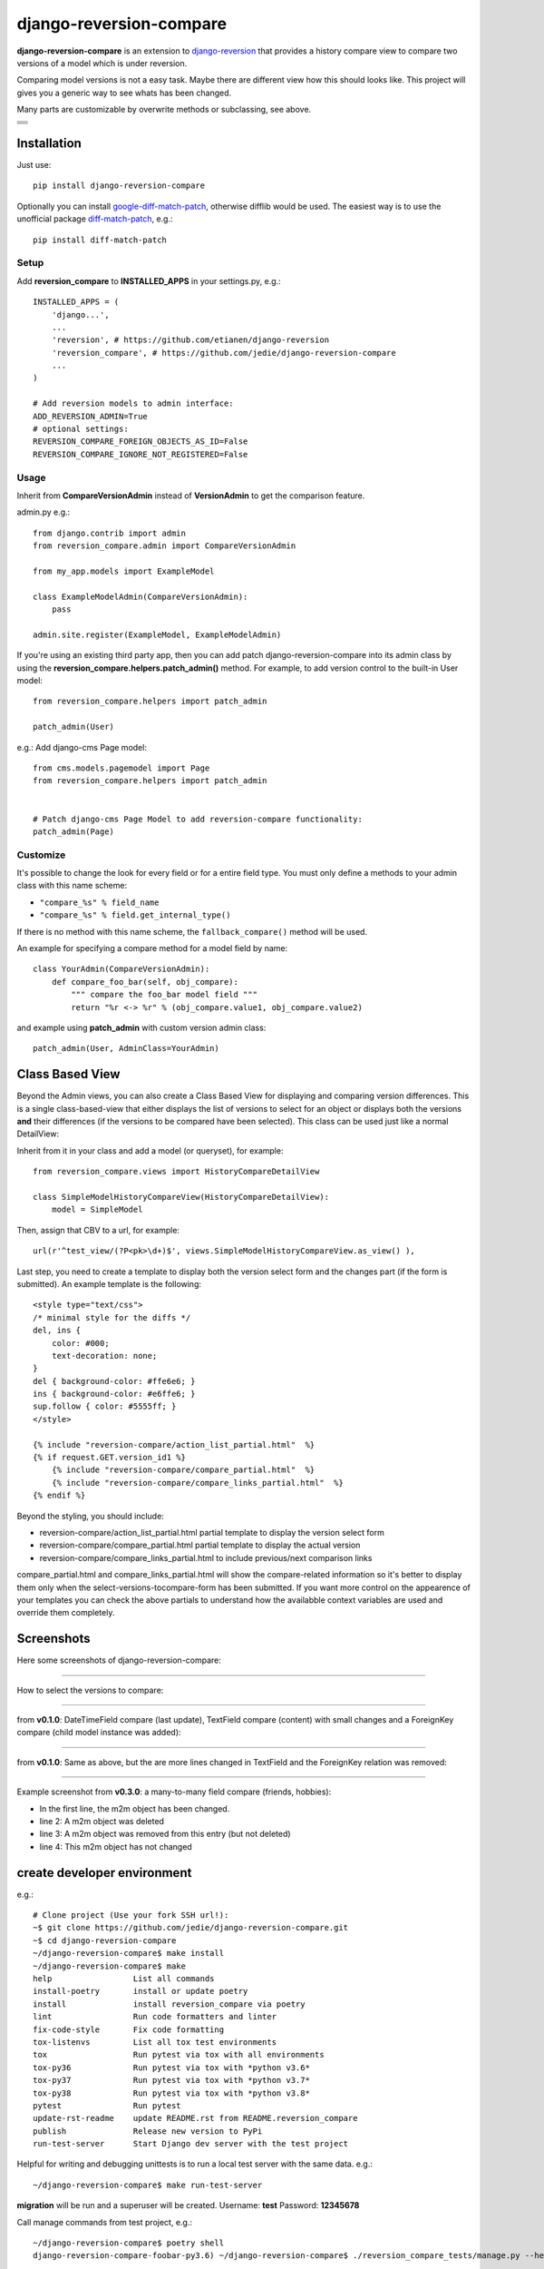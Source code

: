 ========================
django-reversion-compare
========================

**django-reversion-compare** is an extension to `django-reversion <https://github.com/etianen/django-reversion/>`_ that provides a history compare view to compare two versions of a model which is under reversion.

Comparing model versions is not a easy task. Maybe there are different view how this should looks like.
This project will gives you a generic way to see whats has been changed.

Many parts are customizable by overwrite methods or subclassing, see above.

+--------------------------------------+
| |Build Status on github|             |
+--------------------------------------+
| |Build Status on travis-ci.org|      |
+--------------------------------------+
| |Coverage Status on coveralls.io|    |
+--------------------------------------+
| |Coverage Status on codecov.io|      |
+--------------------------------------+
| |Requirements Status on requires.io| |
+--------------------------------------+

.. |Build Status on github| image:: https://github.com/jedie/django-reversion-compare/workflows/test/badge.svg?branch=master
.. |Build Status on travis-ci.org| image:: https://travis-ci.org/jedie/django-reversion-compare.svg
.. _travis-ci.org/jedie/django-reversion-compare: https://travis-ci.org/jedie/django-reversion-compare/
.. |Coverage Status on coveralls.io| image:: https://coveralls.io/repos/jedie/django-reversion-compare/badge.svg
.. _coveralls.io/r/jedie/django-reversion-compare: https://coveralls.io/r/jedie/django-reversion-compare
.. |Coverage Status on codecov.io| image:: https://codecov.io/gh/jedie/django-reversion-compare/branch/master/graph/badge.svg
.. _codecov.io/gh/jedie/django-reversion-compare: https://codecov.io/gh/jedie/django-reversion-compare
.. |Requirements Status on requires.io| image:: https://requires.io/github/jedie/django-reversion-compare/requirements.svg
.. _requires.io/github/jedie/django-reversion-compare/requirements/: https://requires.io/github/jedie/django-reversion-compare/requirements/

------------
Installation
------------

Just use:

::

    pip install django-reversion-compare

Optionally you can install `google-diff-match-patch <https://code.google.com/p/google-diff-match-patch/>`_, otherwise difflib would be used. The easiest way is to use the unofficial package `diff-match-patch <http://pypi.python.org/pypi/diff-match-patch/>`_, e.g.:

::

    pip install diff-match-patch

Setup
=====

Add **reversion_compare** to **INSTALLED_APPS** in your settings.py, e.g.:

::

    INSTALLED_APPS = (
        'django...',
        ...
        'reversion', # https://github.com/etianen/django-reversion
        'reversion_compare', # https://github.com/jedie/django-reversion-compare
        ...
    )
    
    # Add reversion models to admin interface:
    ADD_REVERSION_ADMIN=True
    # optional settings:
    REVERSION_COMPARE_FOREIGN_OBJECTS_AS_ID=False
    REVERSION_COMPARE_IGNORE_NOT_REGISTERED=False

Usage
=====

Inherit from **CompareVersionAdmin** instead of **VersionAdmin** to get the comparison feature.

admin.py e.g.:

::

    from django.contrib import admin
    from reversion_compare.admin import CompareVersionAdmin
    
    from my_app.models import ExampleModel
    
    class ExampleModelAdmin(CompareVersionAdmin):
        pass
    
    admin.site.register(ExampleModel, ExampleModelAdmin)

If you're using an existing third party app, then you can add patch django-reversion-compare into
its admin class by using the **reversion_compare.helpers.patch_admin()** method. For example, to add
version control to the built-in User model:

::

    from reversion_compare.helpers import patch_admin
    
    patch_admin(User)

e.g.: Add django-cms Page model:

::

    from cms.models.pagemodel import Page
    from reversion_compare.helpers import patch_admin
    
    
    # Patch django-cms Page Model to add reversion-compare functionality:
    patch_admin(Page)

Customize
=========

It's possible to change the look for every field or for a entire field type.
You must only define a methods to your admin class with this name scheme:

*  ``"compare_%s" % field_name`` 

*  ``"compare_%s" % field.get_internal_type()`` 

If there is no method with this name scheme, the ``fallback_compare()`` method will be used.

An example for specifying a compare method for a model field by name:

::

    class YourAdmin(CompareVersionAdmin):
        def compare_foo_bar(self, obj_compare):
            """ compare the foo_bar model field """
            return "%r <-> %r" % (obj_compare.value1, obj_compare.value2)

and example using **patch_admin** with custom version admin class:

::

    patch_admin(User, AdminClass=YourAdmin)

----------------
Class Based View
----------------

Beyond the Admin views, you can also create a Class Based View for displaying and comparing version
differences. This is a single class-based-view that either displays the list of versions to select
for an object or displays both the versions **and** their differences (if the versions to be compared
have been selected). This class can be used just like a normal DetailView:

Inherit from it in your class and add a model (or queryset), for example:

::

    from reversion_compare.views import HistoryCompareDetailView
    
    class SimpleModelHistoryCompareView(HistoryCompareDetailView):
        model = SimpleModel

Then, assign that CBV to a url, for example:

::

    url(r'^test_view/(?P<pk>\d+)$', views.SimpleModelHistoryCompareView.as_view() ),

Last step, you need to create a template to display both the version select form and
the changes part (if the form is submitted). An example template is the following:

::

    <style type="text/css">
    /* minimal style for the diffs */
    del, ins {
        color: #000;
        text-decoration: none;
    }
    del { background-color: #ffe6e6; }
    ins { background-color: #e6ffe6; }
    sup.follow { color: #5555ff; }
    </style>
    
    {% include "reversion-compare/action_list_partial.html"  %}
    {% if request.GET.version_id1 %}
        {% include "reversion-compare/compare_partial.html"  %}
        {% include "reversion-compare/compare_links_partial.html"  %}
    {% endif %}

Beyond the styling, you should include:

* reversion-compare/action_list_partial.html partial template to display the version select form

* reversion-compare/compare_partial.html partial template to display the actual version

* reversion-compare/compare_links_partial.html to include previous/next comparison links

compare_partial.html and compare_links_partial.html will show the compare-related information
so it's better to display them only when the select-versions-tocompare-form has been submitted.
If you want more control on the appearence of your templates you can check the above partials
to understand how the availabble context variables are used and override them completely.

-----------
Screenshots
-----------

Here some screenshots of django-reversion-compare:

----

How to select the versions to compare:

|django-reversion-compare_v0_1_0-01.png|

.. |django-reversion-compare_v0_1_0-01.png| image:: https://raw.githubusercontent.com/jedie/jedie.github.io/master/screenshots/django-reversion-compare/20120508_django-reversion-compare_v0_1_0-01.png

----

from **v0.1.0**: DateTimeField compare (last update), TextField compare (content) with small changes and a ForeignKey compare (child model instance was added):

|django-reversion-compare_v0_1_0-02.png|

.. |django-reversion-compare_v0_1_0-02.png| image:: https://raw.githubusercontent.com/jedie/jedie.github.io/master/screenshots/django-reversion-compare/20120508_django-reversion-compare_v0_1_0-02.png

----

from **v0.1.0**: Same as above, but the are more lines changed in TextField and the ForeignKey relation was removed:

|django-reversion-compare_v0_1_0-03.png|

.. |django-reversion-compare_v0_1_0-03.png| image:: https://raw.githubusercontent.com/jedie/jedie.github.io/master/screenshots/django-reversion-compare/20120508_django-reversion-compare_v0_1_0-03.png

----

Example screenshot from **v0.3.0**: a many-to-many field compare (friends, hobbies):

|django-reversion-compare_v0_3_0-01.png|

.. |django-reversion-compare_v0_3_0-01.png| image:: https://raw.githubusercontent.com/jedie/jedie.github.io/master/screenshots/django-reversion-compare/20120516_django-reversion-compare_v0_3_0-01.png

* In the first line, the m2m object has been changed.

* line 2: A m2m object was deleted

* line 3: A m2m object was removed from this entry (but not deleted)

* line 4: This m2m object has not changed

----------------------------
create developer environment
----------------------------

e.g.:

::

    # Clone project (Use your fork SSH url!):
    ~$ git clone https://github.com/jedie/django-reversion-compare.git
    ~$ cd django-reversion-compare
    ~/django-reversion-compare$ make install
    ~/django-reversion-compare$ make
    help                 List all commands
    install-poetry       install or update poetry
    install              install reversion_compare via poetry
    lint                 Run code formatters and linter
    fix-code-style       Fix code formatting
    tox-listenvs         List all tox test environments
    tox                  Run pytest via tox with all environments
    tox-py36             Run pytest via tox with *python v3.6*
    tox-py37             Run pytest via tox with *python v3.7*
    tox-py38             Run pytest via tox with *python v3.8*
    pytest               Run pytest
    update-rst-readme    update README.rst from README.reversion_compare
    publish              Release new version to PyPi
    run-test-server      Start Django dev server with the test project

Helpful for writing and debugging unittests is to run a local test server with the same data.
e.g.:

::

    ~/django-reversion-compare$ make run-test-server

**migration** will be run and a superuser will be created. Username: **test** Password: **12345678**

Call manage commands from test project, e.g.:

::

    ~/django-reversion-compare$ poetry shell
    django-reversion-compare-foobar-py3.6) ~/django-reversion-compare$ ./reversion_compare_tests/manage.py --help
    ...

---------------------
Version compatibility
---------------------

+-------------------+------------------+--------------------+------------------------------------------------+
| Reversion-Compare | django-reversion | Django             | Python                                         |
+===================+==================+====================+================================================+
| >=v0.9.0          | v2.0             | v2.2, v3.0         | v3.6, v3.7, v3.8, pypy3                        |
+-------------------+------------------+--------------------+------------------------------------------------+
| >=v0.8.6          | v2.0             | v1.11, v2.0        | v3.5, v3.6, v3.7, pypy3                        |
+-------------------+------------------+--------------------+------------------------------------------------+
| >=v0.8.4          | v2.0             | v1.8, v1.11, v2.0  | v3.5, v3.6, pypy3                              |
+-------------------+------------------+--------------------+------------------------------------------------+
| >=v0.8.3          | v2.0             | v1.8, v1.11        | v3.5, v3.6, pypy3                              |
+-------------------+------------------+--------------------+------------------------------------------------+
| v0.8.x            | v2.0             | v1.8, v1.10, v1.11 | v2.7, v3.4, v3.5, v3.6 (only with Django 1.11) |
+-------------------+------------------+--------------------+------------------------------------------------+
| >=v0.7.2          | v2.0             | v1.8, v1.9, v1.10  | v2.7, v3.4, v3.5                               |
+-------------------+------------------+--------------------+------------------------------------------------+
| v0.7.x            | v2.0             | v1.8, v1.9         | v2.7, v3.4, v3.5                               |
+-------------------+------------------+--------------------+------------------------------------------------+
| v0.6.x            | v1.9, v1.10      | v1.8, v1.9         | v2.7, v3.4, v3.5                               |
+-------------------+------------------+--------------------+------------------------------------------------+
| >=v0.5.2          | v1.9             | v1.7, v1.8         | v2.7, v3.4                                     |
+-------------------+------------------+--------------------+------------------------------------------------+
| >=v0.4            | v1.8             | v1.7               | v2.7, v3.4                                     |
+-------------------+------------------+--------------------+------------------------------------------------+
| <v0.4             | v1.6             | v1.4               | v2.7                                           |
+-------------------+------------------+--------------------+------------------------------------------------+

These are the unittests variants. See also: `/.travis.yml <https://github.com/jedie/django-reversion-compare/blob/master/.travis.yml>`_
Maybe other versions are compatible, too.

---------
Changelog
---------

* *dev* `compare v0.9.1...master <https://github.com/jedie/django-reversion-compare/compare/v0.9.1...master>`_ 

    * TBC

* v0.9.1 - 16.02.2020 `compare v0.9.0...v0.9.1 <https://github.com/jedie/django-reversion-compare/compare/v0.9.0...v0.9.1>`_ 

    * Modernize project setup and use poetry

    * Apply pyupgrade and fix/update some f-strings

    * Update test project

* v0.9.0 - 19.01.2020 `compare v0.8.7...v0.9.0 <https://github.com/jedie/django-reversion-compare/compare/v0.8.7...v0.9.0>`_ 

    * Test with Python 3.8 and Django 3.0, too.

    * Run tests via github actions, too.

    * Remove support for Python 3.5 and Django v1.11

    * `actually check if model is registered #115 <https://github.com/jedie/django-reversion-compare/pull/115>`_ contributed by willtho89

    * `Remove python2 compatibility decorators #113 <https://github.com/jedie/django-reversion-compare/pull/113>`_ contributed by jeremy-engel

    * `Show username and full name from custom user model #112 <https://github.com/jedie/django-reversion-compare/pull/112>`_ contributed by berekuk

    * `Fix django-suit NoneType is not iterable #111 <https://github.com/jedie/django-reversion-compare/pull/111>`_ contributed by creativequality

    * convert old format to f-strings via flynt

    * Code style:

        * sort imports with isort

        * apply autopep8

        * lint code in CI with flake8, isort and flynt

* v0.8.7 - 06.01.2020 `compare v0.8.6...v0.8.7 <https://github.com/jedie/django-reversion-compare/compare/v0.8.6...v0.8.7>`_ 

    * Add new optional settings ``REVERSION_COMPARE_IGNORE_NOT_REGISTERED``, see: `issues #103 <https://github.com/jedie/django-reversion-compare/issues/103>`_

    * reformat code with 'black'

    * some code cleanup

* v0.8.6 - 04.01.2019 `compare v0.8.5...v0.8.6 <https://github.com/jedie/django-reversion-compare/compare/v0.8.5...v0.8.6>`_ 

    * Bugfix: `Use ".pk" instead of ".id" when referring to related object. <https://github.com/jedie/django-reversion-compare/pull/110>`_ contributed by `Peter Lisák <https://github.com/peterlisak>`_

    * Run tests: Skip Django v1.8 and add Python v3.7

* v0.8.5 - 13.09.2018 `compare v0.8.4...v0.8.5 <https://github.com/jedie/django-reversion-compare/compare/v0.8.4...v0.8.5>`_ 

    * `speed up delete checking <https://github.com/jedie/django-reversion-compare/pull/106>`_ contributed by `LegoStormtroopr <https://github.com/LegoStormtroopr>`_

* v0.8.4 - 15.03.2018 `compare v0.8.3...v0.8.4 <https://github.com/jedie/django-reversion-compare/compare/v0.8.3...v0.8.4>`_ 

    * `Add Django 2.0 compatibility <https://github.com/jedie/django-reversion-compare/pull/102>`_ contributed by `samifahed <https://github.com/samifahed>`_

* v0.8.3 - 21.12.2017 `compare v0.8.2...v0.8.3 <https://github.com/jedie/django-reversion-compare/compare/v0.8.2...v0.8.3>`_ 

    * refactor travis/tox/pytest/coverage stuff

    * Tests can be run via ``python3 setup.py tox`` and/or ``python3 setup.py test``

    * Test also with pypy3 on Travis CI.

* `v0.8.2 - 06.12.2017 <https://github.com/jedie/django-reversion-compare/compare/v0.8.1...v0.8.2>`_:

    * `Change ForeignKey relation compare <https://github.com/jedie/django-reversion-compare/pull/100>`_ contributed by `alaruss <https://github.com/alaruss>`_

    * `Work around a type error triggered by taggit <https://github.com/jedie/django-reversion-compare/pull/86>`_ contributed by `Athemis <https://github.com/Athemis>`_

    * minor code changes

* `v0.8.1 - 02.10.2017 <https://github.com/jedie/django-reversion-compare/compare/v0.8.0...v0.8.1>`_:

    * `Add added polish translation <https://github.com/jedie/django-reversion-compare/pull/99>`_ contributed by `w4rri0r3k <https://github.com/w4rri0r3k>`_

    * Bugfix "Django>=1.11" in setup.py

* `v0.8.0 - 17.08.2017 <https://github.com/jedie/django-reversion-compare/compare/v0.7.5...v0.8.0>`_:

    * Run tests with Django v1.11 and drop tests with Django v1.9

* `v0.7.5 - 24.04.2017 <https://github.com/jedie/django-reversion-compare/compare/v0.7.4...v0.7.5>`_:

    * `Using the 'render' function to ensure the execution of context processors properly <https://github.com/jedie/django-reversion-compare/pull/90>`_ contributed by `Rodrigo Pinheiro Marques de Araújo <https://github.com/fenrrir>`_

* `v0.7.4 - 10.04.2017 <https://github.com/jedie/django-reversion-compare/compare/v0.7.3...v0.7.4>`_:

    * Bugfix for Python 2: `compare unicode instead of bytes <https://github.com/jedie/django-reversion-compare/issues/89>`_ contributed by `Maksim Iakovlev <https://github.com/lampslave>`_

    * `remove 'Django20Warning' <https://github.com/jedie/django-reversion-compare/pull/88>`_ contributed by `Hugo Tácito <https://github.com/hugotacito>`_

    * `Add 'Finnish' localisations <https://github.com/jedie/django-reversion-compare/pull/87>`_ contributed by `Olli-Pekka Puolitaival <https://github.com/OPpuolitaival>`_

* `v0.7.3 - 08.02.2017 <https://github.com/jedie/django-reversion-compare/compare/v0.7.2...v0.7.3>`_:

    * `Fix case when model has template field which is ForeignKey <https://github.com/jedie/django-reversion-compare/pull/85>`_ contributed by `Lagovas <https://github.com/Lagovas>`_

* `v0.7.2 - 20.10.2016 <https://github.com/jedie/django-reversion-compare/compare/v0.7.1...v0.7.2>`_:

    * Add Django v1.10 support

* `v0.7.1 - 29.08.2016 <https://github.com/jedie/django-reversion-compare/compare/v0.7.0...v0.7.1>`_:

    * `Fix #79: missing import if **ADD_REVERSION_ADMIN != True** <https://github.com/jedie/django-reversion-compare/issues/79>`_

* `v0.7.0 - 25.08.2016 <https://github.com/jedie/django-reversion-compare/compare/v0.6.3...v0.7.0>`_:

    * `support only django-reversion >= 2.0 <https://github.com/jedie/django-reversion-compare/pull/76>`_ based on a contribution by `mshannon1123 <https://github.com/jedie/django-reversion-compare/pull/73>`_

    * remove internal **reversion_api**

    * Use tox

* `v0.6.3 - 14.06.2016 <https://github.com/jedie/django-reversion-compare/compare/v0.6.2...v0.6.3>`_:

    * `Remove unused and deprecated patters <https://github.com/jedie/django-reversion-compare/pull/69>`_ contributed by `codingjoe <https://github.com/codingjoe>`_

    * `Fix django 1.10 warning #66 <https://github.com/jedie/django-reversion-compare/pull/66>`_ contributed by `pypetey <https://github.com/pypetey>`_

* `v0.6.2 - 27.04.2016 <https://github.com/jedie/django-reversion-compare/compare/v0.6.1...v0.6.2>`_:

    * `Added choices field representation #63 <https://github.com/jedie/django-reversion-compare/pull/63>`_ contributed by `amureki <https://github.com/amureki>`_

    * `Check if related model has an integer as pk for ManyToMany fields. #64 <https://github.com/jedie/django-reversion-compare/pull/64>`_ contributed by `logaritmisk <https://github.com/logaritmisk>`_

* `v0.6.1 - 16.02.2016 <https://github.com/jedie/django-reversion-compare/compare/v0.6.0...v0.6.1>`_:

    * `pull #61 <https://github.com/jedie/django-reversion-compare/pull/61>`_: Fix error when ManyToMany relations didn't exist contributed by `Diederik van der Boor <https://github.com/vdboor>`_

* `v0.6.0 - 03.02.2016 <https://github.com/jedie/django-reversion-compare/compare/v0.5.6...v0.6.0>`_:

    * Added Dutch translation contributed by `Sae X <https://github.com/SaeX>`_

    * Add support for Django 1.9

    * Nicer boolean compare: `#57 <https://github.com/jedie/django-reversion-compare/issues/57>`_

    * Fix `#58 compare followed reverse foreign relation fields that are on a non-abstract parent class <https://github.com/jedie/django-reversion-compare/issues/58>`_ contributed by LegoStormtroopr

* `v0.5.6 - 23.09.2015 <https://github.com/jedie/django-reversion-compare/compare/v0.5.5...v0.5.6>`_:

    * NEW: Class-Based-View to create non-admin views and greek translation contributed by `Serafeim Papastefanos <https://github.com/spapas>`_.

* `v0.5.5 - 24.07.2015 <https://github.com/jedie/django-reversion-compare/compare/v0.5.4...v0.5.5>`_:

    * UnboundLocalError ('version') when creating deleted list in get_many_to_something() `#41 <https://github.com/jedie/django-reversion-compare/pull/41>`_

* `v0.5.4 - 22.07.2015 <https://github.com/jedie/django-reversion-compare/compare/v0.5.3...v0.5.4>`_:

    * One to one field custom related name fix `#42 <https://github.com/jedie/django-reversion-compare/pull/42>`_ (contributed by frwickst and aemdy)

* `v0.5.3 - 13.07.2015 <https://github.com/jedie/django-reversion-compare/compare/v0.5.2...v0.5.3>`_:

    * Update admin.py to avoid RemovedInDjango19Warning (contributed by luzfcb)

* `v0.5.2 - 14.04.2015 <https://github.com/jedie/django-reversion-compare/compare/v0.5.1...v0.5.2>`_:

    * contributed by Samuel Spencer:

        * Added Django 1.8 support: `pull #35 <https://github.com/jedie/django-reversion-compare/pull/35>`_

        * list of changes for reverse fields incorrectly includes a "deletion" for the item that was added in: `issues #34 <https://github.com/jedie/django-reversion-compare/issues/34>`_

* `v0.5.1 - 28.02.2015 <https://github.com/jedie/django-reversion-compare/compare/v0.5.0...v0.5.1>`_:

    * activate previous/next links and add unitests for them

* `v0.5.0 - 27.02.2015 <https://github.com/jedie/django-reversion-compare/compare/v0.4.0...v0.5.0>`_:

    * refactory unittests, test with Django v1.7 and Python 2.7 & 3.4

* `v0.4.0 - 02.02.2015 <https://github.com/jedie/django-reversion-compare/compare/v0.3.5...v0.4.0>`_:

    * Updates for django 1.7 support

    * Add ``settings.ADD_REVERSION_ADMIN``

* v0.3.5 - 03.01.2013:

    * Remove date from version string. `issues 9 <https://github.com/jedie/django-reversion-compare/issues/9>`_

* v0.3.4 - 20.06.2012:

    * Use VersionAdmin.revision_manager rather than default_revision_manager, contributed by Mark Lavin - see: `pull request 7 <https://github.com/jedie/django-reversion-compare/pull/7>`_

    * Use logging for all debug prints, contributed by Bojan Mihelac - see: `pull request 8 <https://github.com/jedie/django-reversion-compare/pull/8>`_

* v0.3.3 - 11.06.2012:

    * Bugfix "ValueError: zero length field name in format" with Python 2.6 `issues 5 <https://github.com/jedie/django-reversion-compare/issues/5>`_

* v0.3.2 - 04.06.2012:

    * Bugfix for Python 2.6 in unified_diff(), see: `AttributeError: 'module' object has no attribute '_format_range_unified' <https://github.com/jedie/django-reversion-compare/issues/5>`_

* v0.3.1 - 01.06.2012:

    * Bugfix: force unicode in html diff

    * Bugfix in unittests

* v0.3.0 - 16.05.2012:

    * Enhanced handling of m2m changes with follow and non-follow relations.

* v0.2.2 - 15.05.2012:

    * Compare many-to-many in the right way.

* v0.2.1 - 10.05.2012:

    * Bugfix for models which has no m2m field: `https://github.com/jedie/django-reversion-compare/commit/c8e042945a6e78e5540b6ae27666f9b0cfc94880 <https://github.com/jedie/django-reversion-compare/commit/c8e042945a6e78e5540b6ae27666f9b0cfc94880>`_

* v0.2.0 - 09.05.2012:

    * many-to-many compare works, too.

* v0.1.0 - 08.05.2012:

    * First release

* v0.0.1 - 08.05.2012:

    * collect all compare stuff from old "diff" branch

    * see also: `https://github.com/etianen/django-reversion/issues/147 <https://github.com/etianen/django-reversion/issues/147>`_

-----
Links
-----

+-----------------+-------------------------------------------------------+
| Github          | `https://github.com/jedie/django-reversion-compare`_  |
+-----------------+-------------------------------------------------------+
| Python Packages | `https://pypi.org/project/django-reversion-compare/`_ |
+-----------------+-------------------------------------------------------+

.. _https://github.com/jedie/django-reversion-compare: https://github.com/jedie/django-reversion-compare
.. _https://pypi.org/project/django-reversion-compare/: https://pypi.org/project/django-reversion-compare/

--------
Donation
--------

* `paypal.me/JensDiemer <https://www.paypal.me/JensDiemer>`_

* `Flattr This! <https://flattr.com/submit/auto?uid=jedie&url=https%3A%2F%2Fgithub.com%2Fjedie%2Fdjango-reversion-compare%2F>`_

* Send `Bitcoins <https://www.bitcoin.org/>`_ to `1823RZ5Md1Q2X5aSXRC5LRPcYdveCiVX6F <https://blockexplorer.com/address/1823RZ5Md1Q2X5aSXRC5LRPcYdveCiVX6F>`_

------------

``Note: this file is generated from README.creole 2020-02-16 17:27:01 with "python-creole"``